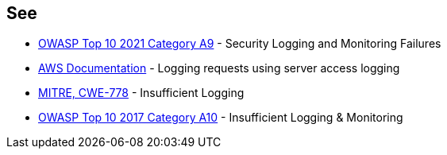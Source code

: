 == See

* https://owasp.org/Top10/A09_2021-Security_Logging_and_Monitoring_Failures/[OWASP Top 10 2021 Category A9] - Security Logging and Monitoring Failures
* https://docs.aws.amazon.com/AmazonS3/latest/userguide/ServerLogs.html[AWS Documentation] - Logging requests using server access logging
* https://cwe.mitre.org/data/definitions/778[MITRE, CWE-778] - Insufficient Logging
* https://owasp.org/www-project-top-ten/2017/A10_2017-Insufficient_Logging%2526Monitoring[OWASP Top 10 2017 Category A10] - Insufficient Logging & Monitoring